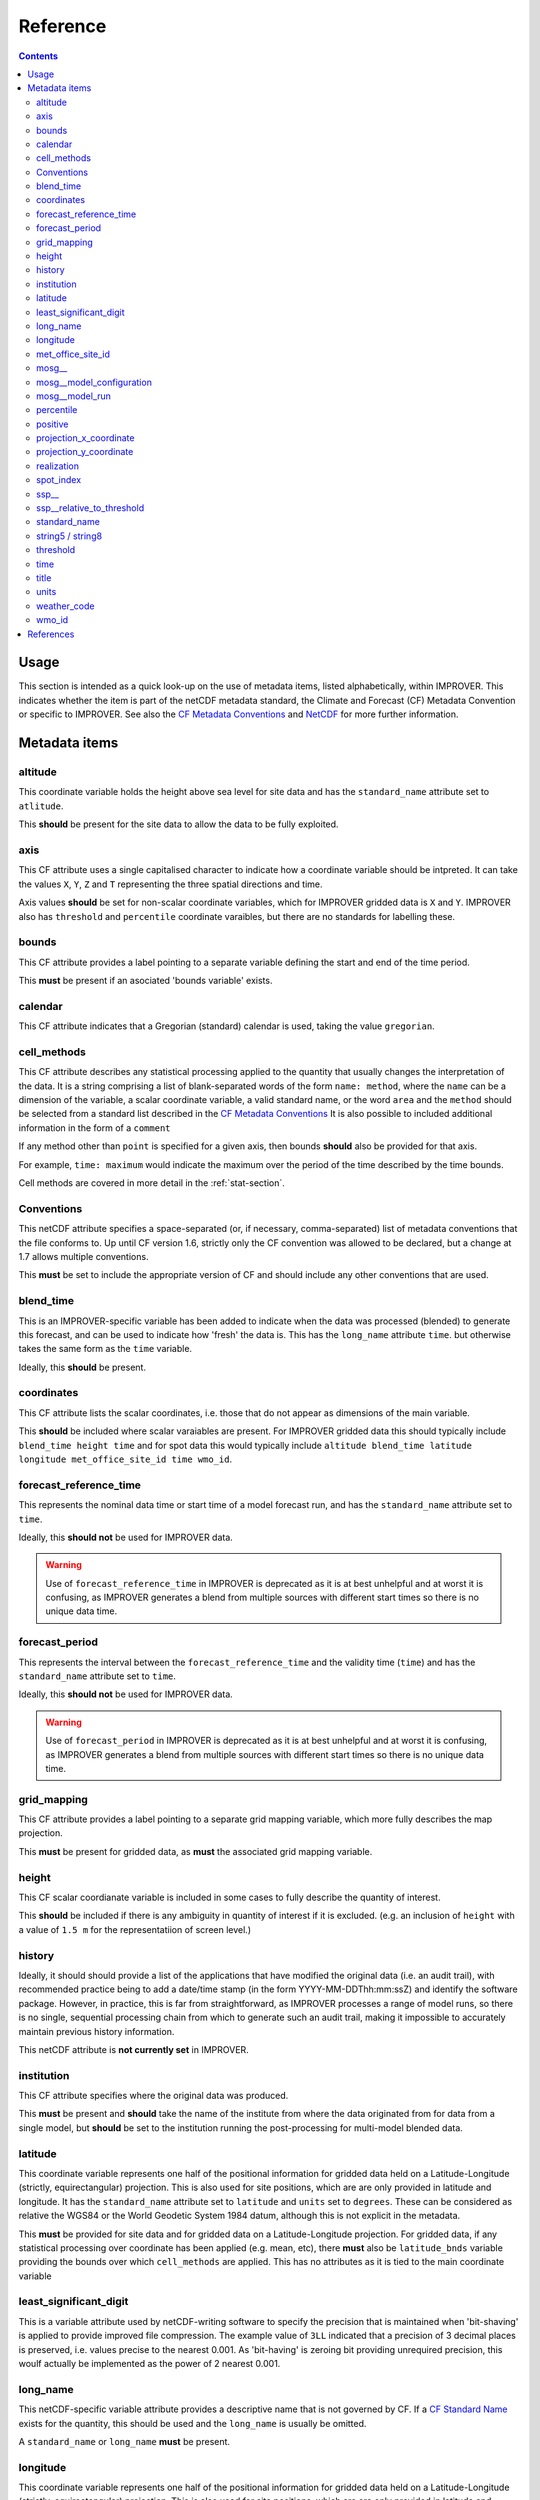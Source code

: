 Reference
=========

.. contents:: Contents
    :depth: 3

Usage
-----

This section is intended as a quick look-up on the use of metadata items,
listed alphabetically, within IMPROVER. 
This indicates whether the item is part of the netCDF metadata standard,
the Climate and Forecast (CF) Metadata Convention 
or specific to IMPROVER.
See also the `CF Metadata Conventions`_ and `NetCDF`_ 
for more further information.

Metadata items
--------------

altitude
********

This coordinate variable holds the height above sea level
for site data
and has the ``standard_name`` attribute set to ``atlitude``.

This **should** be present for the site data to allow
the data to be fully exploited.

axis
****

This CF attribute uses a single capitalised character to indicate
how a coordinate variable should be intpreted.
It can take the values ``X``, ``Y``, ``Z`` and ``T``
representing the three spatial directions and time.

Axis values **should** be set for non-scalar coordinate variables,
which for IMPROVER gridded data is ``X`` and ``Y``.
IMPROVER also has ``threshold`` and ``percentile`` 
coordinate varaibles, but there are no standards for labelling these.

bounds
******

This CF attribute provides a label pointing to a separate
variable defining the start and end of the time period.

This **must** be present if an asociated 'bounds variable' exists.


calendar
********

This CF attribute indicates that a Gregorian (standard) calendar is used,
taking the value ``gregorian``.

cell_methods
************

This CF attribute describes any statistical processing applied to the quantity
that usually changes the interpretation of the data.
It is a string comprising a list of blank-separated words of the form
``name: method``, where
the ``name`` can be a dimension of the variable, a scalar coordinate variable,
a valid standard name, or the word ``area`` and
the ``method`` should be selected from a standard list 
described in the `CF Metadata Conventions`_ 
It is also possible to included additional information
in the form of a ``comment``

If any method other than ``point`` is specified for a given axis,
then bounds **should** also be provided for that axis.

For example, ``time: maximum`` would indicate the maximum 
over the period of the time described by the time bounds.

Cell methods are covered in more detail in the :ref:`stat-section`.

Conventions
***********

This netCDF attribute specifies a space-separated
(or, if necessary, comma-separated) 
list of metadata conventions that the file conforms to.
Up until CF version 1.6, 
strictly only the CF convention was allowed to be declared,
but a change at 1.7 allows multiple conventions. 

This **must** be set to include the appropriate version of CF
and should include any other conventions that are used.

blend_time
**********

This is an IMPROVER-specific variable 
has been added to indicate when the data was processed (blended)
to generate this forecast, and can be used to indicate how 'fresh'
the data is.
This has the ``long_name`` attribute ``time``.
but otherwise takes the same form as the ``time`` variable.

Ideally, this **should** be present.

coordinates
***********

This CF attribute lists the scalar coordinates,
i.e. those that do not appear as dimensions of the main variable. 

This **should** be included where scalar varaiables are present.
For IMPROVER gridded data this should typically include
``blend_time height time`` 
and for spot data this would typically include
``altitude blend_time latitude longitude met_office_site_id time wmo_id``.

forecast_reference_time
***********************
    
This represents the nominal data time or start time of a model forecast run,
and has the ``standard_name`` attribute set to ``time``.

Ideally, this **should not** be used for IMPROVER data.

.. warning::

    Use of ``forecast_reference_time`` in IMPROVER is deprecated
    as it is at best unhelpful and at worst it is confusing,
    as IMPROVER generates a blend from multiple sources
    with different start times so there is no unique data time.

forecast_period
***************

This represents the interval between the ``forecast_reference_time``
and the validity time (``time``)
and has the ``standard_name`` attribute set to ``time``.

Ideally, this **should not** be used for IMPROVER data.

.. warning::

    Use of ``forecast_period`` in IMPROVER is deprecated
    as it is at best unhelpful and at worst it is confusing,
    as IMPROVER generates a blend from multiple sources
    with different start times so there is no unique data time.

grid_mapping
************

This CF attribute provides a label pointing to a separate 
grid mapping variable, which more fully describes the map projection. 

This **must** be present for gridded data,
as **must** the associated grid mapping variable.

height
******

This CF scalar coordianate variable is included in some
cases to fully describe the quantity of interest.

This **should** be included if there is any ambiguity in
quantity of interest if it is excluded.
(e.g. an inclusion of ``height`` with a value of ``1.5 m``
for the representatiion of screen level.) 

history
*******

Ideally, it should should provide a list of the applications
that have modified the original data (i.e. an audit trail),
with recommended practice being to add a date/time stamp
(in the form YYYY-MM-DDThh:mm:ssZ) and identify the software package.
However, in practice, this is far from straightforward,
as IMPROVER processes a range of model runs,
so there is no single, sequential processing chain
from which to generate such an audit trail,
making it impossible to accurately maintain previous history information.

This netCDF attribute is **not currently set** in IMPROVER.

institution
***********

This CF attribute specifies where the original data was produced.

This **must** be present and **should** take the name of the institute
from where the data originated from for data from a single model,
but **should** be set to the institution running the post-processing
for multi-model blended data.

latitude
********

This coordinate variable represents one half of the positional
information for gridded data held on a
Latitude-Longitude (strictly, equirectangular) projection.
This is also used for site positions, which are are only provided
in latitude and longitude.
It has the ``standard_name`` attribute set to ``latitude``
and ``units`` set to ``degrees``.
These can be considered as relative the WGS84
or the World Geodetic System 1984 datum,
although this is not explicit in the metadata.

This **must** be provided for site data and for gridded data
on a Latitude-Longitude projection.
For gridded data, if any statistical processing over coordinate 
has been applied (e.g. mean, etc),
there **must** also be ``latitude_bnds`` variable
providing the bounds over which ``cell_methods`` are applied.
This has no attributes as it is tied to the main coordinate variable


least_significant_digit
***********************

This is a variable attribute used by netCDF-writing software to
specify the precision that is maintained when 'bit-shaving'
is applied to provide improved file compression.
The example value of ``3LL`` indicated that a precision of 3 decimal places
is preserved, i.e. values precise to the nearest 0.001.
As 'bit-having' is zeroing bit providing unrequired precision,
this woulf actually be implemented as the power of 2 nearest 0.001. 

long_name
*********

This netCDF-specific variable attribute provides
a descriptive name that is not governed by CF.
If a `CF Standard Name`_ exists for the quantity, 
this should be used and the ``long_name`` is usually be omitted.

A ``standard_name`` or ``long_name`` **must** be present. 

longitude
*********

This coordinate variable represents one half of the positional
information for gridded data held on a
Latitude-Longitude (strictly, equirectangular) projection.
This is also used for site positions, which are are only provided
in latitude and longitude.

These can be considered as relative the WGS84
or the World Geodetic System 1984 datum,
although this is not explicit in the metadata.

This **must** be provided for site data and for gridded data
on a Latitude-Longitude projection.
For gridded data, if any statistical processing over coordinate 
has been applied (e.g. mean, etc),
there **must** also be ``longitude_bnds`` variable
providing the bounds over which ``cell_methods`` are applied.
This has no attributes as it is tied to the main coordinate variable

met_office_site_id
******************

This IMPROVER-specific coordinate variable
is an 8-character string, zero-padded ID number
used by the Met Office to label all sites.
Within the IMPROVER code, the name is user configurable,
such that it can be changed for different institutions / indices.

Although this precise variable is not appropriate for most users
other than the Met Office, it is **advisable** to implemented
some form of site identification that has unique elements
and is complete. 

mosg\__
*******

This is intended to indicate a MOSG (Met Office standard grid)
namespace.
It prefixes atributes to show that they are separate from the 
`CF Metadata Conventions`_ attributes.

mosg__model_configuration
*************************

This is an IMPROVER-specific global attribute and
provides a space-separated list of model identifiers
denoting which sources have contributed to the blend.
The naming is fairly arbitary, but at the Met Office
we have chosen to indicate the models in a coded form:

   * ``gl`` = global model
   * ``uk`` = high-resolution UK domain model
   * ``nc`` = (extrapolation-based) nowcast

with a secondary component indicating whether the 
source is deterministic (``det``) or an ensemble (``ens``).
   
For example, ``uk_ens`` indicates our UK ensemble model, MOGREPS-UK.

mosg__model_run
***************

This is an IMPROVER-specific global attribute
which extends the information provided by
``mosg__model_configuration``, to detail the contribution 
of specific model runs (also known as cycles) to the blend. 
This is represented as a list of new line (``\n``) separated
composite entries of the form:

   ``model identifier:cycle time in format yyyymmddTHHMMZ:weight``

percentile
**********

This is an IMPROVER-specific coordinate variable that holds
the set of percentile level for which values of the variable of
interest are  generated.
It has a ``long_name`` attribute set to ``percentile``
and a ``units`` attribute set to ``%``

This **must** be present for percentile variables.

positive
********

Indicates the direction in which values of the vertical coordinate increase,
i.e. where the vertical coordinate is pressure,
the ``positive`` attribute is ``down``.

This **should** be present for height coordinates.

projection_x_coordinate
***********************

This coordinate variable represents one half of the positional
information for gridded data held on non-Latitude-Longitude projections.
For example, the Met Office uses a Lambert azimuthal equal area (LAEA) grid 
for the IMPROVER UK domain.
It has a ``standard_name`` attribute set to ``projection_x_coordinate``,
and in the case of the LAEA projection,
the ``units`` attribute is set to ``m``. 
This can be considered as relative to ETRS89
or the European Terrestrial Reference System 1989 
although this is not explicit in the metadata.

This **must** be provided for gridded data
on a non-Latitude-Longitude projection.
If any statistical processing over coordinate 
has been applied (e.g. mean, etc),
there **must** also be ``projection_x_coordinate_bnds`` variable
providing the bounds over which ``cell_methods`` are applied.
This has no attributes as it is tied to the main coordinate variable

projection_y_coordinate
***********************

This coordinate variable represents one half of the positional
information for gridded data held on non-Latitude-Longitude projections.
For example, the Met Office uses a Lambert azimuthal equal area (LAEA) grid 
for the IMPROVER UK domain.
It has a ``standard_name`` attribute set to ``projection_y_coordinate``,
and in the case of the LAEA projection,
the ``units`` attribute is set to ``m``. 
This can be considered as relative to ETRS89
or the European Terrestrial Reference System 1989 
although this is not explicit in the metadata.

This **must** be provided for gridded data
on a non-Latitude-Longitude projection.
If any statistical processing over coordinate 
has been applied (e.g. mean, etc),
there **must** also be ``projection_y_coordinate_bnds`` variable
providing the bounds over which ``cell_methods`` are applied.
This has no attributes as it is tied to the main coordinate variable

.. note::
    
    European Terrestrial Reference System 1989 is a a datum,
    based, on WGS84, but fixed on 1-Jan-1989,
    to be anchored to the Eurasian continental plate. 
    This is realised through the a TRF
    (the European Terrestrial Reference Frame or ETRF).
    ETRS89 is ideal for a Europe-wide consistent mapping and data sets and
    an EU INSPIRE directive standard.
    In practice, it is close enough WGS84 to make no difference
    for most applications of post-processed meteorological data.

realization
***********

This CF coordinate variable is used for indexing ensemble members
and has the ``standard_name`` attribute set to ``realization``.
This is not usually seen in IMPROVER output fiel metadata
as these usually contain  probabilities of exceedance or percentiles,
but it will be seen in the input file metadata
and may be seen in the output data ``cell_methods``
where processing has been applied over realizations
(e.g. ``realization: mean`` for mean wind direction)
.
source
******

This CF attribute specifies the method of production of the original data.

This **must** be present and **should** take the value of the original source data
where no significant post-processing has been applied 
but should be set “IMPROVER” where significant correction has occurred;
consideration of where it is appropriate to set this to reference IMPROVER
so that the metadata does not become misleading
needs carefully consideration.
It is probably not worth including a version of the IMPROVER software,
unless this can be reliably supplied.

spot_index
**********

This is a dimension for sites, and is simply an increasing integer value.

ssp\__
******

This is intended to indicate a SPP (statistical post-processing)
namespace.
It prefixes atributes to show that they are separate from the 
`CF Metadata Conventions`_ attributes.

ssp__relative_to_threshold
**************************

This is an IMPROVER-specific varaible attribute
indicates the nature of the threshold inequality for a probability
and takes one of the four values:

* ``greater_than`` 
* ``greater_than_or_equal_to``
* ``less_than`` 
* ``less_than_or_equal_to``

standard_name
*************

This CF attribute provides a descriptive name,
from the governed `CF Standard Name`_ list.
If no `standard_name`` exists for the quantity, 
a ``long_name`` must be used.

A ``standard_name`` or ``long_name`` **must** be present. 

string5 / string8
*****************

Arbitary constants used to dimension the character length of the string variable
holding zero padded WMO identifier and Met Office identifiers, respectively.

threshold
*********

This is an IMPROVER-specific coordinate variable that holds
the set of values of the variable of interest for which the
probability values are generated.
It has a ``long_name`` attribute set to ``threshold``.

This **must** be present for probability variables.

time
****

Variable providing the time at which the parameter value is valid,
which has a ``standard_name`` attribute set to ``time``.
This is an 64-bit integer in ``units`` of
``seconds since 1970-01-01 00:00:00``

This **must** be present.
If any statistical proceessing over time 
has been applied (e.g. accumulation, maxiumum, etc),
there **must** also be ``time_bnds`` variable
providing the time bounds over which ``cell_methods`` are applied.
This has no attributes as it is tied to the main time variable.

title
*****

This netCDF global attribute provides a succinct description of what is in the file 
and should be something that could be used on a plot to help describe the data. 

This **must** be present, but there is no generally prescribed form that is must take.

units
*****

This netCDF variable attribute provides the units of measurement for the quantity.
in a string form recognised by the Unidata's `UDUNITS package`_

This **must** be present,and for IMPROVER this **must** be SI units,
with the exception that degrees are used rather than radians. 
Non-dimensional quantities, such as IMPROVER probabilities
have units set to "1".

weather_code
************

This IMPROVER variable provides a weather code in the forms
of an integer value.
It has a ``long_name`` attribute set to ``weather_code``
and a ``units`` attribute set to ``1``.
It also has ``weather_code`` and ``weather_code_meaning`` attributes
which can used to map code values to a short description;
the values use for the Met Office IMPROVER implementation are
shown in the table below.

.. csv-table:: Met Office weather codes
   :header: "Code", "Description"
   :widths: 5, 15
   :file: weather_codes.csv


wmo_id
******

This IMPROVER-specific coordinate variable
is a 5-character string, zero-padded ID number for WMO sites.
For non-WMO sites it it set to the string "None".
It has a ``long_name`` attribute set to ``wmo_id``.

This is **optional** and only relevant for WMO sites.


References
----------

`CF Metadata Conventions`_

`CF Standard Name`_

`NetCDF`_

`UDUNITS Package`_


.. -----------------------------------------------------------------------------------
.. Links
.. _`CF Metadata Conventions`:
    http://cfconventions.org/

.. _`CF Standard Name`:
    http://cfconventions.org/Data/cf-standard-names/current/build/cf-standard-name-table.html

.. _`NetCDF`:
    https://docs.unidata.ucar.edu/netcdf-c/current/index.html

.. _`UDUNITS Package`:
    https://www.unidata.ucar.edu/software/udunits/